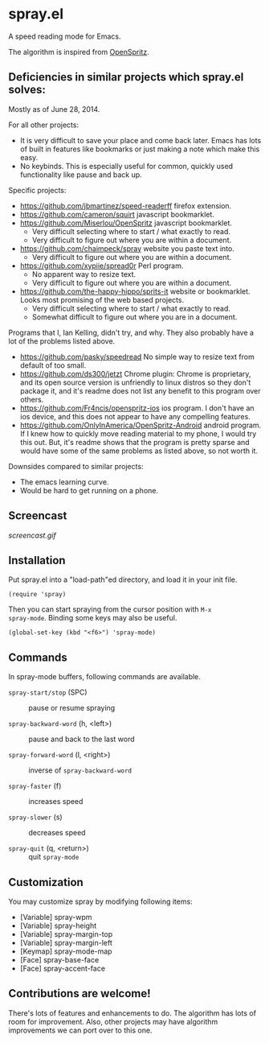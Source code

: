 * spray.el

A speed reading mode for Emacs.

The algorithm is inspired from [[https://github.com/Miserlou/OpenSpritz][OpenSpritz]].

** Deficiencies in similar projects which spray.el solves:

Mostly as of June 28, 2014.

For all other projects:
- It is very difficult to save your place and come back later. Emacs has lots of built in features like bookmarks or just making a note which make this easy.
- No keybinds. This is especially useful for common, quickly used functionality like pause and back up.

Specific projects:
- https://github.com/jbmartinez/speed-readerff firefox extension.
- https://github.com/cameron/squirt javascript bookmarklet.
- https://github.com/Miserlou/OpenSpritz javascript bookmarklet.
  - Very difficult selecting where to start / what exactly to read. 
  - Very difficult to figure out where you are within a document. 


- https://github.com/chaimpeck/spray website you paste text into. 
  - Very difficult to figure out where you are within a document. 

- https://github.com/xypiie/spread0r Perl program.  
  - No apparent way to resize text.
  - Very difficult to figure out where you are within a document. 


- https://github.com/the-happy-hippo/sprits-it website or bookmarklet. Looks most promising of the web based projects.
  - Very difficult selecting where to start / what exactly to read. 
  - Somewhat difficult to figure out where you are in a document.


Programs that I, Ian Kelling, didn't try, and why. They also probably have a lot of the problems listed above.
- https://github.com/pasky/speedread No simple way to resize text from default of too small.
- https://github.com/ds300/jetzt Chrome plugin: Chrome is proprietary, and its open source version is unfriendly to linux distros so they don't package it, and it's readme does not list any benefit to this program over others.
- https://github.com/Fr4ncis/openspritz-ios ios program. I don't have an ios device, and this does not appear to have any compelling features.
- https://github.com/OnlyInAmerica/OpenSpritz-Android android program. If I knew how to quickly move reading material to my phone, I would try this out. But, it's readme shows that the program is pretty sparse and would have some of the same problems as listed above, so not worth it.


Downsides compared to similar projects:
- The emacs learning curve.
- Would be hard to get running on a phone.


** Screencast

[[screencast.gif]]

** Installation

Put spray.el into a "load-path"ed directory, and load it in your init
file.

: (require 'spray)

Then you can start spraying from the cursor position with =M-x
spray-mode=. Binding some keys may also be useful.

: (global-set-key (kbd "<f6>") 'spray-mode)

** Commands

In spray-mode buffers, following commands are available.

- =spray-start/stop= (SPC) ::
     pause or resume spraying

- =spray-backward-word= (h, <left>) ::
     pause and back to the last word

- =spray-forward-word= (l, <right>) ::
     inverse of =spray-backward-word=

- =spray-faster= (f) ::
     increases speed

- =spray-slower= (s) ::
     decreases speed

- =spray-quit= (q, <return>) ::
     quit =spray-mode=


** Customization

You may customize spray by modifying following items:

- [Variable] spray-wpm
- [Variable] spray-height
- [Variable] spray-margin-top
- [Variable] spray-margin-left
- [Keymap] spray-mode-map
- [Face] spray-base-face
- [Face] spray-accent-face


** Contributions are welcome!

There's lots of features and enhancements to do. The algorithm has lots of room for improvement. Also, other projects may have algorithm improvements we can port over to this one.
